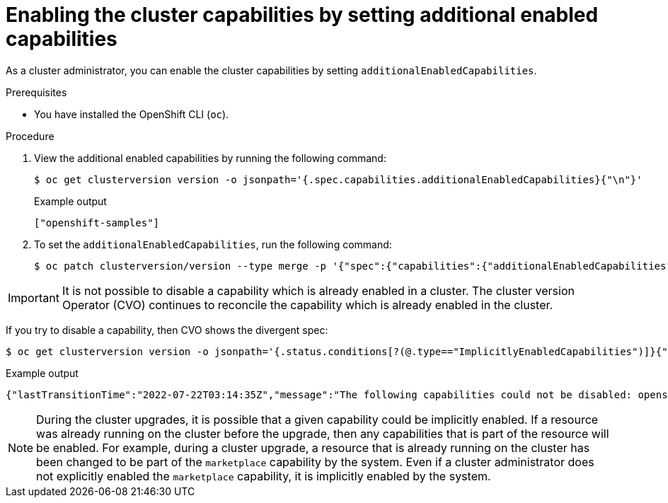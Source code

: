 // Module included in the following assemblies:
//
// *post_installation_configuration/cluster-capabilities.adoc

[id="setting_additional_enabled_capabilities_{context}"]
= Enabling the cluster capabilities by setting additional enabled capabilities

As a cluster administrator, you can enable the cluster capabilities by setting `additionalEnabledCapabilities`.

.Prerequisites

* You have installed the OpenShift CLI (`oc`).

.Procedure

. View the additional enabled capabilities by running the following command:
+
[source,terminal]
----
$ oc get clusterversion version -o jsonpath='{.spec.capabilities.additionalEnabledCapabilities}{"\n"}'
----

+
.Example output
[source,terminal]
----
["openshift-samples"]
----

. To set the `additionalEnabledCapabilities`, run the following command:
+
[source,terminal]
----
$ oc patch clusterversion/version --type merge -p '{"spec":{"capabilities":{"additionalEnabledCapabilities":["openshift-samples", "marketplace"]}}}'
----

[IMPORTANT]
====
It is not possible to disable a capability which is already enabled in a cluster. The cluster version Operator (CVO) continues to reconcile the capability which is already enabled in the cluster.
====


If you try to disable a capability, then CVO shows the divergent spec:
[source,terminal]
----
$ oc get clusterversion version -o jsonpath='{.status.conditions[?(@.type=="ImplicitlyEnabledCapabilities")]}{"\n"}'
----

.Example output
[source,terminal]
----
{"lastTransitionTime":"2022-07-22T03:14:35Z","message":"The following capabilities could not be disabled: openshift-samples","reason":"CapabilitiesImplicitlyEnabled","status":"True","type":"ImplicitlyEnabledCapabilities"}
----

[NOTE]
====
During the cluster upgrades, it is possible that a given capability could be implicitly enabled. If a resource was already running on the cluster before the upgrade, then any capabilities that is part of the resource will be enabled. For example, during a cluster upgrade, a resource that is already running on the cluster has been changed to be part of the `marketplace` capability by the system. Even if a cluster administrator does not explicitly enabled the `marketplace` capability, it is implicitly enabled by the system.
====
